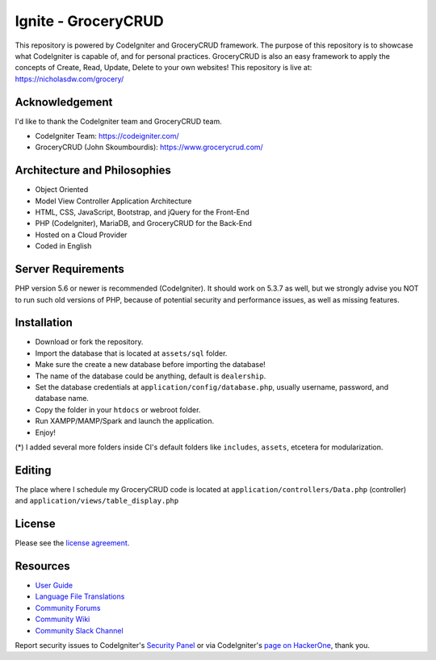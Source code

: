 #####################
Ignite - GroceryCRUD
#####################
This repository is powered by CodeIgniter and GroceryCRUD framework. The purpose of this repository is to showcase
what CodeIgniter is capable of, and for personal practices. GroceryCRUD is also an easy framework to apply the
concepts of Create, Read, Update, Delete to your own websites!
This repository is live at: https://nicholasdw.com/grocery/

***************
Acknowledgement
***************
I'd like to thank the CodeIgniter team and GroceryCRUD team.

- CodeIgniter Team: https://codeigniter.com/
- GroceryCRUD (John Skoumbourdis): https://www.grocerycrud.com/

*****************************
Architecture and Philosophies
*****************************
- Object Oriented
- Model View Controller Application Architecture
- HTML, CSS, JavaScript, Bootstrap, and jQuery for the Front-End
- PHP (CodeIgniter), MariaDB, and GroceryCRUD for the Back-End
- Hosted on a Cloud Provider
- Coded in English

*******************
Server Requirements
*******************
PHP version 5.6 or newer is recommended (CodeIgniter).
It should work on 5.3.7 as well, but we strongly advise you NOT to run
such old versions of PHP, because of potential security and performance
issues, as well as missing features.

************
Installation
************
- Download or fork the repository.
- Import the database that is located at ``assets/sql`` folder.
- Make sure the create a new database before importing the database!
- The name of the database could be anything, default is ``dealership``.
- Set the database credentials at ``application/config/database.php``, usually username, password, and database name.
- Copy the folder in your ``htdocs`` or webroot folder.
- Run XAMPP/MAMP/Spark and launch the application.
- Enjoy!
(*) I added several more folders inside CI's default folders like ``includes``, ``assets``, etcetera for modularization.

*******
Editing
*******
The place where I schedule my GroceryCRUD code is located at ``application/controllers/Data.php`` (controller)
and ``application/views/table_display.php``

*******
License
*******
Please see the `license
agreement <https://github.com/bcit-ci/CodeIgniter/blob/develop/user_guide_src/source/license.rst>`_.

*********
Resources
*********
-  `User Guide <https://codeigniter.com/docs>`_
-  `Language File Translations <https://github.com/bcit-ci/codeigniter3-translations>`_
-  `Community Forums <http://forum.codeigniter.com/>`_
-  `Community Wiki <https://github.com/bcit-ci/CodeIgniter/wiki>`_
-  `Community Slack Channel <https://codeigniterchat.slack.com>`_

Report security issues to CodeIgniter's `Security Panel <mailto:security@codeigniter.com>`_
or via CodeIgniter's `page on HackerOne <https://hackerone.com/codeigniter>`_, thank you.
